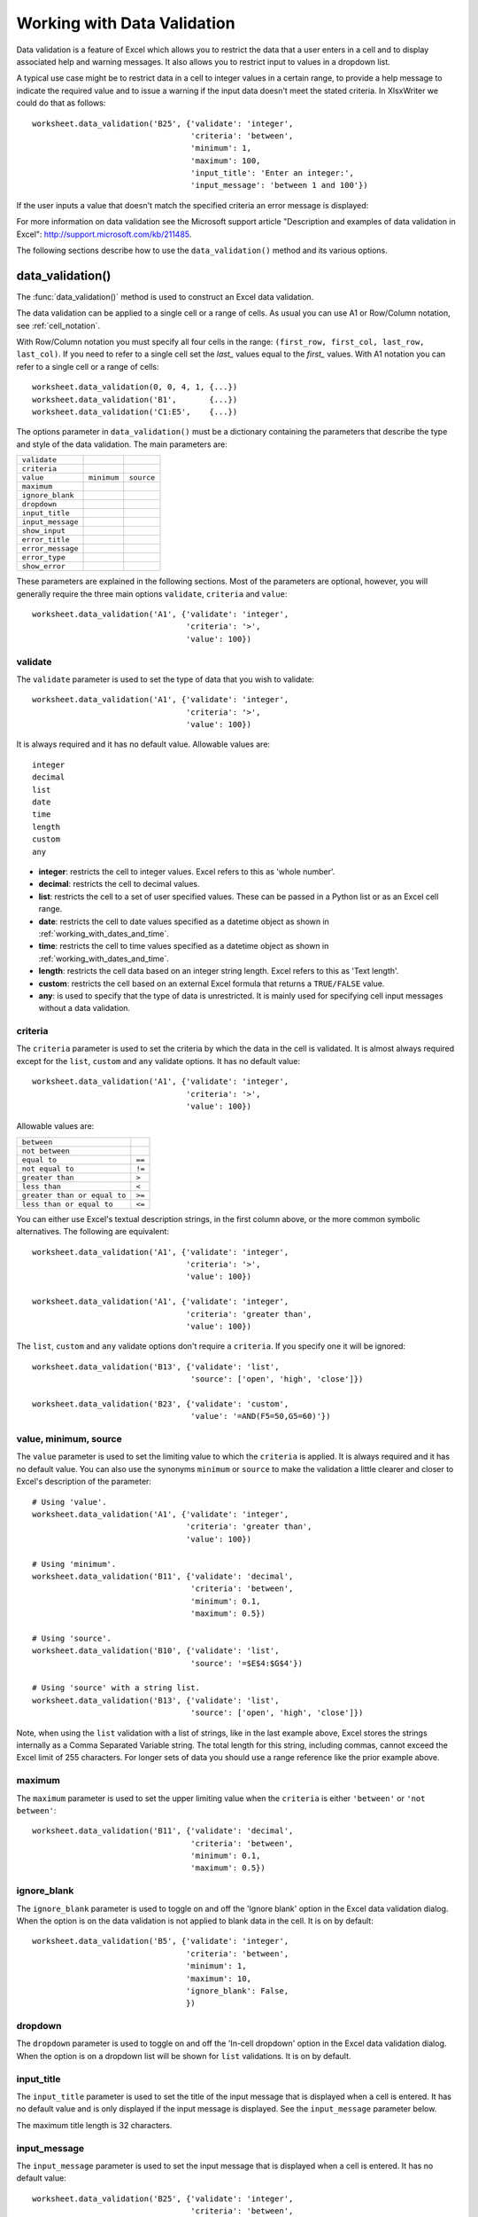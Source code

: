 .. _working_with_data_validation:

Working with Data Validation
============================

Data validation is a feature of Excel which allows you to restrict the data
that a user enters in a cell and to display associated help and warning
messages. It also allows you to restrict input to values in a dropdown list.

A typical use case might be to restrict data in a cell to integer values in a
certain range, to provide a help message to indicate the required value and to
issue a warning if the input data doesn't meet the stated criteria. In
XlsxWriter we could do that as follows::

    worksheet.data_validation('B25', {'validate': 'integer',
                                      'criteria': 'between',
                                      'minimum': 1,
                                      'maximum': 100,
                                      'input_title': 'Enter an integer:',
                                      'input_message': 'between 1 and 100'})

.. image:: _images/data_validate1.png

If the user inputs a value that doesn't match the specified criteria an error
message is displayed:

.. image:: _images/data_validate4.png


For more information on data validation see the Microsoft support article
"Description and examples of data validation in Excel":
http://support.microsoft.com/kb/211485.

The following sections describe how to use the ``data_validation()`` method and
its various options.


data_validation()
-----------------

The :func:`data_validation()` method is used to construct an Excel data
validation.

The data validation can be applied to a single cell or a range of cells. As
usual you can use A1 or Row/Column notation, see :ref:`cell_notation`.

With Row/Column notation you must specify all four cells in the range:
``(first_row, first_col, last_row, last_col)``. If you need to refer to a
single cell set the `last_` values equal to the `first_` values. With A1
notation you can refer to a single cell or a range of cells::

    worksheet.data_validation(0, 0, 4, 1, {...})
    worksheet.data_validation('B1',       {...})
    worksheet.data_validation('C1:E5',    {...})

The options parameter in ``data_validation()`` must be a dictionary containing
the parameters that describe the type and style of the data validation. The
main parameters are:

+-------------------+-------------+------------+
| ``validate``      |             |            |
+-------------------+-------------+------------+
| ``criteria``      |             |            |
+-------------------+-------------+------------+
| ``value``         | ``minimum`` | ``source`` |
+-------------------+-------------+------------+
| ``maximum``       |             |            |
+-------------------+-------------+------------+
| ``ignore_blank``  |             |            |
+-------------------+-------------+------------+
| ``dropdown``      |             |            |
+-------------------+-------------+------------+
| ``input_title``   |             |            |
+-------------------+-------------+------------+
| ``input_message`` |             |            |
+-------------------+-------------+------------+
| ``show_input``    |             |            |
+-------------------+-------------+------------+
| ``error_title``   |             |            |
+-------------------+-------------+------------+
| ``error_message`` |             |            |
+-------------------+-------------+------------+
| ``error_type``    |             |            |
+-------------------+-------------+------------+
| ``show_error``    |             |            |
+-------------------+-------------+------------+

These parameters are explained in the following sections. Most of the
parameters are optional, however, you will generally require the three main
options ``validate``, ``criteria`` and ``value``::

    worksheet.data_validation('A1', {'validate': 'integer',
                                     'criteria': '>',
                                     'value': 100})


validate
********

The ``validate`` parameter is used to set the type of data that you wish to
validate::

    worksheet.data_validation('A1', {'validate': 'integer',
                                     'criteria': '>',
                                     'value': 100})

It is always required and it has no default value. Allowable values are::

    integer
    decimal
    list
    date
    time
    length
    custom
    any

* **integer**: restricts the cell to integer values. Excel refers to this as
  'whole number'.
* **decimal**: restricts the cell to decimal values.
* **list**: restricts the cell to a set of user specified values. These can
  be passed in a Python list or as an Excel cell range.
* **date**: restricts the cell to date values specified as a datetime object
  as shown in :ref:`working_with_dates_and_time`.
* **time**: restricts the cell to time values specified as a datetime object
  as shown in :ref:`working_with_dates_and_time`.
* **length**: restricts the cell data based on an integer string length.
  Excel refers to this as 'Text length'.
* **custom**: restricts the cell based on an external Excel formula that
  returns a ``TRUE/FALSE`` value.
* **any**: is used to specify that the type of data is unrestricted. It is
  mainly used for specifying cell input messages without a data validation.


criteria
********

The ``criteria`` parameter is used to set the criteria by which the data in the
cell is validated. It is almost always required except for the ``list``,
``custom`` and ``any`` validate options. It has no default value::

    worksheet.data_validation('A1', {'validate': 'integer',
                                     'criteria': '>',
                                     'value': 100})


Allowable values are:

+------------------------------+--------+
| ``between``                  |        |
+------------------------------+--------+
| ``not between``              |        |
+------------------------------+--------+
| ``equal to``                 | ``==`` |
+------------------------------+--------+
| ``not equal to``             | ``!=`` |
+------------------------------+--------+
| ``greater than``             | ``>``  |
+------------------------------+--------+
| ``less than``                | ``<``  |
+------------------------------+--------+
| ``greater than or equal to`` | ``>=`` |
+------------------------------+--------+
| ``less than or equal to``    | ``<=`` |
+------------------------------+--------+

You can either use Excel's textual description strings, in the first column
above, or the more common symbolic alternatives. The following are equivalent::

    worksheet.data_validation('A1', {'validate': 'integer',
                                     'criteria': '>',
                                     'value': 100})

    worksheet.data_validation('A1', {'validate': 'integer',
                                     'criteria': 'greater than',
                                     'value': 100})

The ``list``, ``custom`` and ``any`` validate options don't require a
``criteria``. If you specify one it will be ignored::

    worksheet.data_validation('B13', {'validate': 'list',
                                      'source': ['open', 'high', 'close']})

    worksheet.data_validation('B23', {'validate': 'custom',
                                      'value': '=AND(F5=50,G5=60)'})

value, minimum, source
**********************

The ``value`` parameter is used to set the limiting value to which the
``criteria`` is applied. It is always required and it has no default value.
You can also use the synonyms ``minimum`` or ``source`` to make the validation
a little clearer and closer to Excel's description of the parameter::

    # Using 'value'.
    worksheet.data_validation('A1', {'validate': 'integer',
                                     'criteria': 'greater than',
                                     'value': 100})

    # Using 'minimum'.
    worksheet.data_validation('B11', {'validate': 'decimal',
                                      'criteria': 'between',
                                      'minimum': 0.1,
                                      'maximum': 0.5})

    # Using 'source'.
    worksheet.data_validation('B10', {'validate': 'list',
                                      'source': '=$E$4:$G$4'})

    # Using 'source' with a string list.
    worksheet.data_validation('B13', {'validate': 'list',
                                      'source': ['open', 'high', 'close']})


Note, when using the ``list`` validation with a list of strings, like in the
last example above, Excel stores the strings internally as a Comma Separated
Variable string. The total length for this string, including commas, cannot
exceed the Excel limit of 255 characters. For longer sets of data you should
use a range reference like the prior example above.


maximum
*******

The ``maximum`` parameter is used to set the upper limiting value when the
``criteria`` is either ``'between'`` or ``'not between'``::

    worksheet.data_validation('B11', {'validate': 'decimal',
                                      'criteria': 'between',
                                      'minimum': 0.1,
                                      'maximum': 0.5})


ignore_blank
************

The ``ignore_blank`` parameter is used to toggle on and off the 'Ignore blank'
option in the Excel data validation dialog. When the option is on the data
validation is not applied to blank data in the cell. It is on by default::

        worksheet.data_validation('B5', {'validate': 'integer',
                                         'criteria': 'between',
                                         'minimum': 1,
                                         'maximum': 10,
                                         'ignore_blank': False,
                                         })


dropdown
********

The ``dropdown`` parameter is used to toggle on and off the 'In-cell dropdown'
option in the Excel data validation dialog. When the option is on a dropdown
list will be shown for ``list`` validations. It is on by default.


input_title
***********

The ``input_title`` parameter is used to set the title of the input message
that is displayed when a cell is entered. It has no default value and is only
displayed if the input message is displayed. See the ``input_message``
parameter below.

The maximum title length is 32 characters.


input_message
*************

The ``input_message`` parameter is used to set the input message that is
displayed when a cell is entered. It has no default value::

    worksheet.data_validation('B25', {'validate': 'integer',
                                      'criteria': 'between',
                                      'minimum': 1,
                                      'maximum': 100,
                                      'input_title': 'Enter an integer:',
                                      'input_message': 'between 1 and 100'})

The input message generated from the above example is:

.. image:: _images/data_validate3.png

The message can be split over several lines using newlines. The maximum message
length is 255 characters.


show_input
**********

The ``show_input`` parameter is used to toggle on and off the 'Show input
message when cell is selected' option in the Excel data validation dialog.
When the option is off an input message is not displayed even if it has been
set using ``input_message``. It is on by default.


error_title
***********

The ``error_title`` parameter is used to set the title of the error message
that is displayed when the data validation criteria is not met. The default
error title is 'Microsoft Excel'. The maximum title length is 32 characters.


error_message
*************

The ``error_message`` parameter is used to set the error message that is
displayed when a cell is entered. The default error message is "The value you
entered is not valid. A user has restricted values that can be entered into
the cell.". A non-default error message can be displayed as follows::

    worksheet.data_validation('B27', {'validate': 'integer',
                                      'criteria': 'between',
                                      'minimum': 1,
                                      'maximum': 100,
                                      'input_title': 'Enter an integer:',
                                      'input_message': 'between 1 and 100',
                                      'error_title': 'Input value not valid!',
                                      'error_message': 'It should be an integer between 1 and 100'})

Which give the following message:

.. image:: _images/data_validate2.png

The message can be split over several lines using newlines. The maximum message
length is 255 characters.


error_type
**********

The ``error_type`` parameter is used to specify the type of error dialog that
is displayed. There are 3 options::

    'stop'
    'warning'
    'information'

The default is ``'stop'``.


show_error
**********

The ``show_error`` parameter is used to toggle on and off the 'Show error alert
after invalid data is entered' option in the Excel data validation dialog.
When the option is off an error message is not displayed even if it has been
set using ``error_message``. It is on by default.



Data Validation Examples
------------------------

Example 1. Limiting input to an integer greater than a fixed value::

    worksheet.data_validation('A1', {'validate': 'integer',
                                     'criteria': '>',
                                     'value': 0,
                                     })

Example 2. Limiting input to an integer greater than a fixed value where the
value is referenced from a cell::

    worksheet.data_validation('A2', {'validate': 'integer',
                                     'criteria': '>',
                                     'value': '=E3',
                                     })

Example 3. Limiting input to a decimal in a fixed range::

    worksheet.data_validation('A3', {'validate': 'decimal',
                                     'criteria': 'between',
                                     'minimum': 0.1,
                                     'maximum': 0.5,
                                     })

Example 4. Limiting input to a value in a dropdown list::

    worksheet.data_validation('A4', {'validate': 'list',
                                     'source': ['open', 'high', 'close'],
                                     })

Example 5. Limiting input to a value in a dropdown list where the list is
specified as a cell range::

    worksheet.data_validation('A5', {'validate': 'list',
                                     'source': '=$E$4:$G$4',
                                     })

Example 6. Limiting input to a date in a fixed range::

    from datetime import date

    worksheet.data_validation('A6', {'validate': 'date',
                                     'criteria': 'between',
                                     'minimum': date(2013, 1, 1),
                                     'maximum': date(2013, 12, 12),
                                     })

Example 7. Displaying a message when the cell is selected::

    worksheet.data_validation('A7', {'validate': 'integer',
                                     'criteria': 'between',
                                     'minimum': 1,
                                     'maximum': 100,
                                     'input_title': 'Enter an integer:',
                                     'input_message': 'between 1 and 100',
                                     })

See also :ref:`ex_data_valid`.
